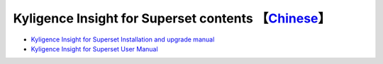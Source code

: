 Kyligence Insight for Superset contents  【`Chinese`_】
=======================================

* `Kyligence Insight for Superset Installation and upgrade manual`_
* `Kyligence Insight for Superset User Manual`_

.. _`Kyligence Insight for Superset Installation and upgrade manual`: ./Documents/tutorial_en.rst
.. _`Kyligence Insight for Superset User Manual`: ./Documents/UserManual_EN/superset_en.rst
.. _`Chinese`: ./README.rst
